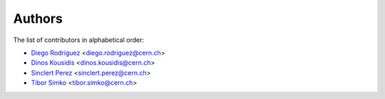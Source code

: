 Authors
=======

The list of contributors in alphabetical order:

- `Diego Rodriguez <https://orcid.org/0000-0003-0649-2002>`_ <diego.rodriguez@cern.ch>
- `Dinos Kousidis <https://orcid.org/0000-0002-4914-4289>`_ <dinos.kousidis@cern.ch>
- `Sinclert Perez <https://www.linkedin.com/in/sinclert>`_ <sinclert.perez@cern.ch>
- `Tibor Simko <https://orcid.org/0000-0001-7202-5803>`_ <tibor.simko@cern.ch>
